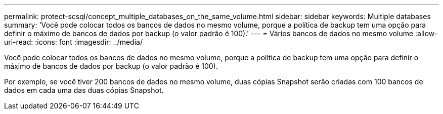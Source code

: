 ---
permalink: protect-scsql/concept_multiple_databases_on_the_same_volume.html 
sidebar: sidebar 
keywords: Multiple databases 
summary: 'Você pode colocar todos os bancos de dados no mesmo volume, porque a política de backup tem uma opção para definir o máximo de bancos de dados por backup (o valor padrão é 100).' 
---
= Vários bancos de dados no mesmo volume
:allow-uri-read: 
:icons: font
:imagesdir: ../media/


[role="lead"]
Você pode colocar todos os bancos de dados no mesmo volume, porque a política de backup tem uma opção para definir o máximo de bancos de dados por backup (o valor padrão é 100).

Por exemplo, se você tiver 200 bancos de dados no mesmo volume, duas cópias Snapshot serão criadas com 100 bancos de dados em cada uma das duas cópias Snapshot.
